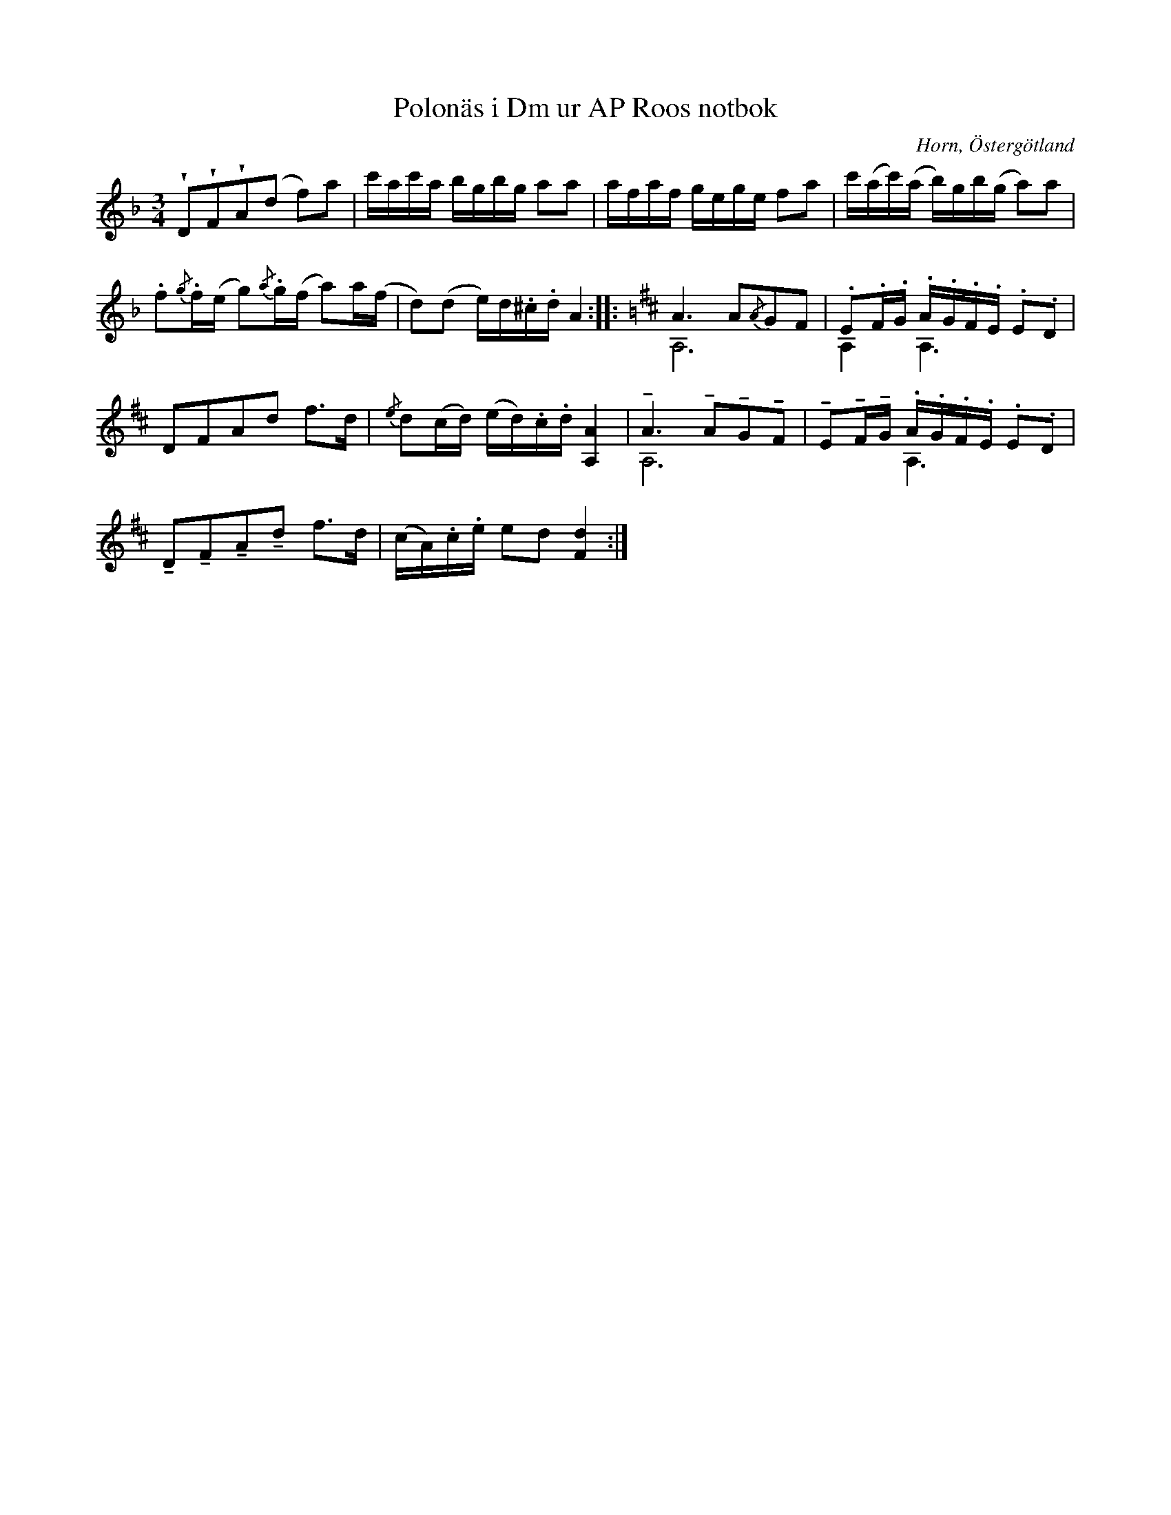 %%abc-charset utf-8

X:22
T:Polonäs i Dm ur AP Roos notbok
R:Slängpolska
B:AP Roos notbok, nr 22
B:FMK - katalog M29 bild 38
O:Horn, Östergötland
Z:Nils L
M:3/4
L:1/16
N:"Basen stämmes till a". Låten är här ej noterad med hänsyn till stämning och avviker på det sättet från originalet. Ingår även i kategorin [[Tonarter/D]].
U:t=tenuto
U:w=wedge
K:Dm
wD2wF2wA2(d2 f2)a2 | c'ac'a bgbg a2a2 | afaf gege f2a2 | c'(ac')(a b)gb(g a2)a2 |
.f2{/g}.f(e g2){/a}.g(f a2)a(f | d2)(d2 e)d.^c.d A4 :: [K:D] A6 A2{/A}G2F2 & A,12 | .E2.F.G .A.G.F.E .E2.D2 & A,4 A,6 x2 |
D2F2A2d2 f2>d2 | {/e}d2(cd) (ed).c.d [AA,]4 | tA6 tA2tG2tF2 & A,12 | tE2tFtG .A.G.F.E .E2.D2 & x4 A,6 x2 |
tD2tF2tA2td2 f2>d2 | (cA).c.e e2d2 [dF]4 :|


